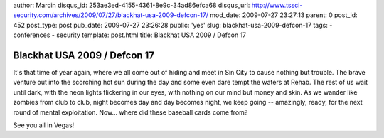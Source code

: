 author: Marcin
disqus_id: 253ae3ed-4155-4361-8e9c-34ad86efca68
disqus_url: http://www.tssci-security.com/archives/2009/07/27/blackhat-usa-2009-defcon-17/
mod_date: 2009-07-27 23:27:13
parent: 0
post_id: 452
post_type: post
pub_date: 2009-07-27 23:26:28
public: 'yes'
slug: blackhat-usa-2009-defcon-17
tags:
- conferences
- security
template: post.html
title: Blackhat USA 2009 / Defcon 17

Blackhat USA 2009 / Defcon 17
#############################

It's that time of year again, where we all come out of hiding and meet
in Sin City to cause nothing but trouble. The brave venture out into the
scorching hot sun during the day and some even dare tempt the waters at
Rehab. The rest of us wait until dark, with the neon lights flickering
in our eyes, with nothing on our mind but money and skin. As we wander
like zombies from club to club, night becomes day and day becomes night,
we keep going -- amazingly, ready, for the next round of mental
exploitation. Now... where did these baseball cards come from?

See you all in Vegas!

